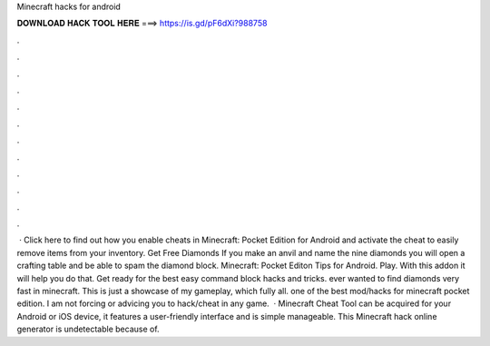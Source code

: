 Minecraft hacks for android

𝐃𝐎𝐖𝐍𝐋𝐎𝐀𝐃 𝐇𝐀𝐂𝐊 𝐓𝐎𝐎𝐋 𝐇𝐄𝐑𝐄 ===> https://is.gd/pF6dXi?988758

.

.

.

.

.

.

.

.

.

.

.

.

 · Click here to find out how you enable cheats in Minecraft: Pocket Edition for Android and activate the cheat to easily remove items from your inventory. Get Free Diamonds If you make an anvil and name the nine diamonds you will open a crafting table and be able to spam the diamond block. Minecraft: Pocket Editon Tips for Android. Play. With this addon it will help you do that. Get ready for the best easy command block hacks and tricks. ️ever wanted to find diamonds very fast in minecraft. This is just a showcase of my gameplay, which fully all. ️one of the best mod/hacks for minecraft pocket edition. I am not forcing or advicing you to hack/cheat in any game.  · Minecraft Cheat Tool can be acquired for your Android or iOS device, it features a user-friendly interface and is simple manageable. This Minecraft hack online generator is undetectable because of.